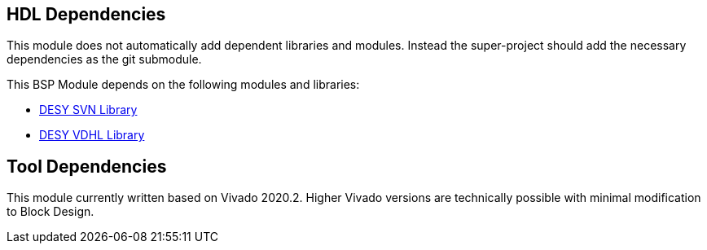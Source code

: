 == HDL Dependencies

This module does not automatically add dependent libraries and modules. 
Instead the super-project should add the necessary dependencies as the git submodule.

This BSP Module depends on the following modules and libraries:

* https://gitlab.msktools.desy.de/fpgafw/src/mod/fpga_config_manager[DESY SVN Library]
* https://gitlab.msktools.desy.de/fpgafw/lib/desy_vhdl[DESY VDHL Library]


== Tool Dependencies

This module currently written based on Vivado 2020.2. Higher Vivado versions are technically possible with minimal modification to Block Design.